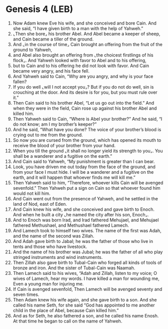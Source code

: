 * Genesis 4 (LEB)
:PROPERTIES:
:ID: LEB/01-GEN04
:END:

1. Now Adam knew Eve his wife, and she conceived and bore Cain. And she said, “I have given birth to a man with the help of Yahweh.”
2. ⌞Then she bore⌟ his brother Abel. And Abel became a keeper of sheep, and Cain became a tiller of the ground.
3. And ⌞in the course of time⌟ Cain brought an offering from the fruit of the ground to Yahweh,
4. and Abel also brought an offering from ⌞the choicest firstlings of his flock⌟. And Yahweh looked with favor to Abel and to his offering,
5. but to Cain and to his offering he did not look with favor. And Cain became very angry, and his face fell.
6. And Yahweh said to Cain, “Why are you angry, and why is your face fallen?
7. If you do well ⌞will I not accept you⌟? But if you do not do well, sin is crouching at the door. And its desire is for you, but you must rule over it.”
8. Then Cain said to his brother Abel, “Let us go out into the field.” And when they were in the field, Cain rose up against his brother Abel and killed him.
9. Then Yahweh said to Cain, “Where is Abel your brother?” And he said, “I do not know; am I my brother’s keeper?”
10. And he said, “What have you done? The voice of your brother’s blood is crying out to me from the ground.
11. So now you are cursed from the ground, which has opened its mouth to receive the blood of your brother from your hand.
12. When you till the ground ⌞it shall no longer yield its strength to you⌟. You shall be a wanderer and a fugitive on the earth.”
13. And Cain said to Yahweh, “My punishment is greater than I can bear.
14. Look, you have driven me out today from the face of the ground, and from your face I must hide. I will be a wanderer and a fugitive on the earth, and it will happen that whoever finds me will kill me.”
15. Then Yahweh said to him, “Therefore, whoever kills Cain will be avenged sevenfold.” Then Yahweh put a sign on Cain so that whoever found him would not kill him.
16. And Cain went out from the presence of Yahweh, and he settled in the land of Nod, east of Eden.
17. And Cain knew his wife, and she conceived and gave birth to Enoch. And when he built a city ⌞he named the city after his son, Enoch⌟.
18. And to Enoch was born Irad, and Irad fathered Mehujael, and Mehujael fathered Methushael, and Methushael fathered Lamech.
19. And Lamech took to himself two wives. The name of the first was Adah, and the name of the second was Zillah.
20. And Adah gave birth to Jabal; he was the father of those who live in tents and those who have livestock.
21. And the name of his brother was Jubal; he was the father of all who play stringed instruments and wind instruments.
22. Then Zillah also gave birth to Tubal-Cain who forged all kinds of tools of bronze and iron. And the sister of Tubal-Cain was Naamah.
23. Then Lamech said to his wives, “Adah and Zillah, listen to my voice; O wives of Lamech, hear my words. I have killed a man for wounding me, Even a young man for injuring me.
24. If Cain is avenged sevenfold, Then Lamech will be avenged seventy and seven times.
25. Then Adam knew his wife again, and she gave birth to a son. And she called his name Seth, for she said “God has appointed to me another child in the place of Abel, because Cain killed him.”
26. And as for Seth, he also fathered a son, and he called his name Enosh. At that time he began to call on the name of Yahweh.
